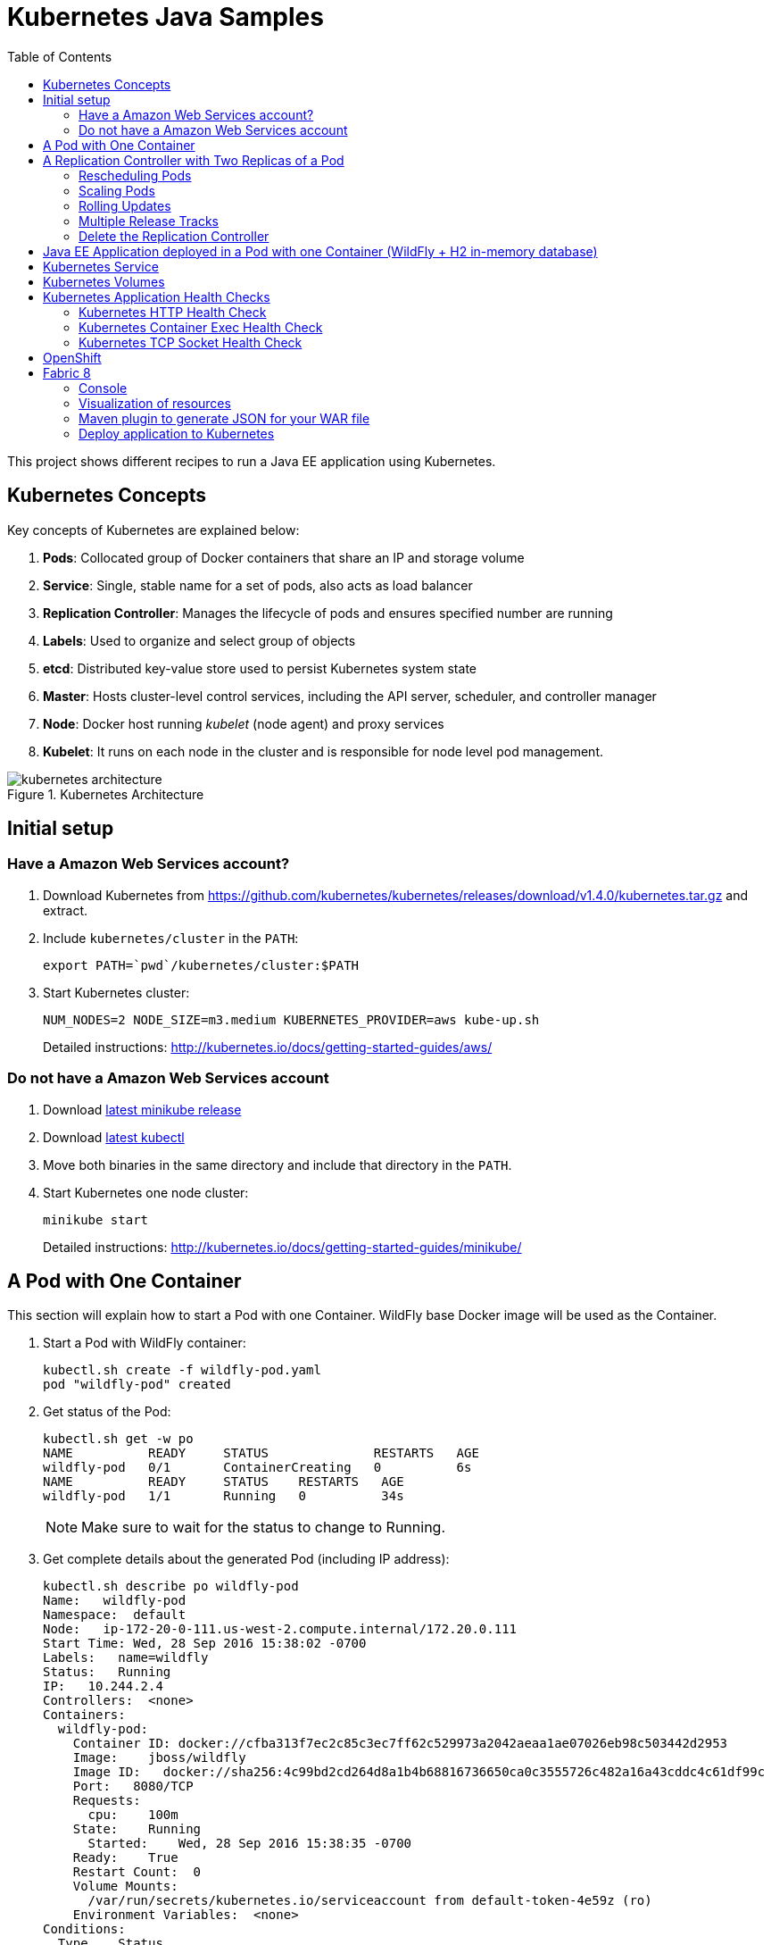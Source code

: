 = Kubernetes Java Samples
:toc:
:toclevels: 3
:toc-placement!:

toc::[]

This project shows different recipes to run a Java EE application using Kubernetes.

== Kubernetes Concepts

Key concepts of Kubernetes are explained below:

. *Pods*: Collocated group of Docker containers that share an IP and storage volume
. *Service*: Single, stable name for a set of pods, also acts as load balancer
. *Replication Controller*: Manages the lifecycle of pods and ensures specified number are running
. *Labels*: Used to organize and select group of objects
. *etcd*: Distributed key-value store used to persist Kubernetes system state
. *Master*: Hosts cluster-level control services, including the API server, scheduler, and controller manager
. *Node*: Docker host running _kubelet_ (node agent) and proxy services
. *Kubelet*: It runs on each node in the cluster and is responsible for node level pod management.

.Kubernetes Architecture
image::images/kubernetes-architecture.png[]

== Initial setup

=== Have a Amazon Web Services account?

. Download Kubernetes from https://github.com/kubernetes/kubernetes/releases/download/v1.4.0/kubernetes.tar.gz and extract.
. Include `kubernetes/cluster` in the `PATH`:
+
```
export PATH=`pwd`/kubernetes/cluster:$PATH
```
+
. Start Kubernetes cluster:
+
  NUM_NODES=2 NODE_SIZE=m3.medium KUBERNETES_PROVIDER=aws kube-up.sh
+
Detailed instructions: http://kubernetes.io/docs/getting-started-guides/aws/

=== Do not have a Amazon Web Services account

. Download https://github.com/kubernetes/minikube/releases[latest minikube release]
. Download http://kubernetes.io/docs/getting-started-guides/minikube/#install-kubectl[latest kubectl]
. Move both binaries in the same directory and include that directory in the `PATH`.
. Start Kubernetes one node cluster:
+
  minikube start
+
Detailed instructions: http://kubernetes.io/docs/getting-started-guides/minikube/

== A Pod with One Container

This section will explain how to start a Pod with one Container. WildFly base Docker image will be used as the Container.

. Start a Pod with WildFly container:
+
[source, text]
----
kubectl.sh create -f wildfly-pod.yaml
pod "wildfly-pod" created
----
+
. Get status of the Pod:
+
[source, text]
----
kubectl.sh get -w po
NAME          READY     STATUS              RESTARTS   AGE
wildfly-pod   0/1       ContainerCreating   0          6s
NAME          READY     STATUS    RESTARTS   AGE
wildfly-pod   1/1       Running   0          34s
----
+
NOTE: Make sure to wait for the status to change to Running.
+
. Get complete details about the generated Pod (including IP address):
+
[source, text]
----
kubectl.sh describe po wildfly-pod
Name:   wildfly-pod
Namespace:  default
Node:   ip-172-20-0-111.us-west-2.compute.internal/172.20.0.111
Start Time: Wed, 28 Sep 2016 15:38:02 -0700
Labels:   name=wildfly
Status:   Running
IP:   10.244.2.4
Controllers:  <none>
Containers:
  wildfly-pod:
    Container ID: docker://cfba313f7ec2c85c3ec7ff62c529973a2042aeaa1ae07026eb98c503442d2953
    Image:    jboss/wildfly
    Image ID:   docker://sha256:4c99bd2cd264d8a1b4b68816736650ca0c3555726c482a16a43cddc4c61df99c
    Port:   8080/TCP
    Requests:
      cpu:    100m
    State:    Running
      Started:    Wed, 28 Sep 2016 15:38:35 -0700
    Ready:    True
    Restart Count:  0
    Volume Mounts:
      /var/run/secrets/kubernetes.io/serviceaccount from default-token-4e59z (ro)
    Environment Variables:  <none>
Conditions:
  Type    Status
  Initialized   True 
  Ready   True 
  PodScheduled  True 
Volumes:
  default-token-4e59z:
    Type: Secret (a volume populated by a Secret)
    SecretName: default-token-4e59z
QoS Class:  Burstable
Tolerations:  <none>
Events:
  FirstSeen LastSeen  Count From              SubobjectPath     Type    Reason    Message
  --------- --------  ----- ----              -------------     --------  ------    -------
  4m    4m    1 {default-scheduler }            Normal    Scheduled Successfully assigned wildfly-pod to ip-172-20-0-111.us-west-2.compute.internal
  4m    4m    1 {kubelet ip-172-20-0-111.us-west-2.compute.internal}  spec.containers{wildfly-pod}  Normal    Pulling   pulling image "jboss/wildfly"
  3m    3m    1 {kubelet ip-172-20-0-111.us-west-2.compute.internal}  spec.containers{wildfly-pod}  Normal    Pulled    Successfully pulled image "jboss/wildfly"
  3m    3m    1 {kubelet ip-172-20-0-111.us-west-2.compute.internal}  spec.containers{wildfly-pod}  Normal    Created   Created container with docker id cfba313f7ec2; Security:[seccomp=unconfined]
  3m    3m    1 {kubelet ip-172-20-0-111.us-west-2.compute.internal}  spec.containers{wildfly-pod}  Normal    Started   Started container with docker id cfba313f7ec2
----
+
. Check logs of the Pod:
+
[source, text]
----
kubectl.sh logs wildfly-pod
=========================================================================

  JBoss Bootstrap Environment

  JBOSS_HOME: /opt/jboss/wildfly

  JAVA: /usr/lib/jvm/java/bin/java

  JAVA_OPTS:  -server -Xms64m -Xmx512m -XX:MetaspaceSize=96M -XX:MaxMetaspaceSize=256m -Djava.net.preferIPv4Stack=true -Djboss.modules.system.pkgs=org.jboss.byteman -Djava.awt.headless=true

=========================================================================

22:38:35,844 INFO  [org.jboss.modules] (main) JBoss Modules version 1.5.2.Final
22:38:36,209 INFO  [org.jboss.msc] (main) JBoss MSC version 1.2.6.Final
22:38:36,295 INFO  [org.jboss.as] (MSC service thread 1-2) WFLYSRV0049: WildFly Full 10.1.0.Final (WildFly Core 2.2.0.Final) starting
22:38:38,367 INFO  [org.jboss.as.server] (Controller Boot Thread) WFLYSRV0039: Creating http management service using socket-binding (management-http)
22:38:38,388 INFO  [org.xnio] (MSC service thread 1-1) XNIO version 3.4.0.Final

. . .

22:38:40,788 INFO  [org.wildfly.extension.undertow] (MSC service thread 1-2) WFLYUT0006: Undertow HTTPS listener https listening on 0.0.0.0:8443
22:38:40,905 INFO  [org.jboss.ws.common.management] (MSC service thread 1-2) JBWS022052: Starting JBossWS 5.1.5.Final (Apache CXF 3.1.6) 
22:38:41,195 INFO  [org.jboss.as] (Controller Boot Thread) WFLYSRV0060: Http management interface listening on http://127.0.0.1:9990/management
22:38:41,197 INFO  [org.jboss.as] (Controller Boot Thread) WFLYSRV0051: Admin console listening on http://127.0.0.1:9990
22:38:41,197 INFO  [org.jboss.as] (Controller Boot Thread) WFLYSRV0025: WildFly Full 10.1.0.Final (WildFly Core 2.2.0.Final) started in 5888ms - Started 331 of 577 services (393 services are lazy, passive or on-demand)
----
+
. Delete the Pod:
+
[source, text]
----
kubectl.sh delete -f wildfly-pod.yaml
pod "wildfly-pod" deleted
----

== A Replication Controller with Two Replicas of a Pod

This section will explain how to start a https://github.com/kubernetes/kubernetes/blob/master/docs/user-guide/replication-controller.md[Replication Controller] with two replicas of a Pod. Each Pod will have one WildFly container.

. Start a Replication Controller that has two replicas of a pod, each with a WildFly container:
+
[source, text]
----
kubectl.sh create -f wildfly-rc.yaml
----
. Get status of the Pods:
+
[source, text]
----
kubectl.sh get -w po
NAME               READY     STATUS              RESTARTS   AGE
wildfly-rc-iv1o6   0/1       ContainerCreating   0          3s
wildfly-rc-lbcyq   0/1       ContainerCreating   0          3s
NAME               READY     STATUS    RESTARTS   AGE
wildfly-rc-iv1o6   1/1       Running   0          3s
wildfly-rc-lbcyq   1/1       Running   0         36s
----
+
NOTE: Make sure to wait for the status to change to Running.
+
Note down name of the Pods as "`wildfly-rc-bgtkg`" and "`wildfly-rc-l8fqv`".
+
. Get status of the Replication Controller:
+
[source, text]
----
kubectl.sh get rc
NAME         DESIRED   CURRENT   READY     AGE
wildfly-rc   2         2         2         55s
----
+
If multiple Replication Controllers are running then you can query for this specific one using the label:
+
[source, text]
----
kubectl.sh get rc -l name=wildfly
NAME         DESIRED   CURRENT   READY     AGE
wildfly-rc   2         2         2         1m
----

=== Rescheduling Pods

Replication Controller ensures that specified number of pod "`replicas`" are running at any one time. If there are too many, the replication controller kills some pods. If there are too few, it starts more.

Lets start a Replication Controller with two replicas of a pod. Delete a Pod and see how a new Pod is automatically rescheduled.

. Get pods:
+
[source, text]
----
kubectl.sh get pods
NAME               READY     STATUS    RESTARTS   AGE
wildfly-rc-iv1o6   1/1       Running   0          2m
wildfly-rc-lbcyq   1/1       Running   0          2m
----
+
. Delete a pod:
+
[source, text]
----
kubectl.sh delete pod/wildfly-rc-iv1o6
pod "wildfly-rc-iv1o6" deleted
----
+
. Get pods:
+
[source, text]
----
kubectl.sh get pods
NAME               READY     STATUS    RESTARTS   AGE
wildfly-rc-lbcyq   1/1       Running   0          3m
wildfly-rc-z3wg3   1/1       Running   0          6s
----
+
See a new pod is now created.

=== Scaling Pods

Replication Controller allows dynamic scaling up and down of Pods.

. Scale up the number of Pods:
+
[source, text]
----
kubectl.sh scale --replicas=3 rc wildfly-rc
scaled
----
+
. Check pods:
+
[source, text]
----
kubectl.sh get -w pods
NAME               READY     STATUS              RESTARTS   AGE
wildfly-rc-htfj2   1/1       Running             0          1m
wildfly-rc-oq97h   0/1       ContainerCreating   0          26s
wildfly-rc-z3wg3   1/1       Running             0          3m
NAME               READY     STATUS    RESTARTS   AGE
wildfly-rc-oq97h   1/1       Running   0          41s
----
+
Notice a new Pod with the name "`wildfly-rc-oq97h`" is created.
+
. Check RC:
+
[source, text]
----
kubectl.sh get rc
NAME         DESIRED   CURRENT   READY     AGE
wildfly-rc   3         3         3         7m
----
+
. Scale down the number of Pods:
+
[source, text]
----
kubectl.sh scale --replicas=1 rc wildfly-rc
scaled
----
+
. Check RC:
+
[source, text]
----
kubectl.sh get rc
NAME         DESIRED   CURRENT   READY     AGE
wildfly-rc   1         1         1         8m
----
+
. Check pods:
+
[source, text]
----
kubectl.sh get pods
NAME               READY     STATUS    RESTARTS   AGE
wildfly-rc-z3wg3   1/1       Running   0          5m
----
+
Notice only one Pod is running now.

=== Rolling Updates

https://github.com/arun-gupta/kubernetes-java-sample/tree/master/rolling-update

=== Multiple Release Tracks

PR for https://github.com/arun-gupta/kubernetes-java-sample/issues/2

=== Delete the Replication Controller

Finally, delete the Replication Controller:

[source, text]
----
kubectl.sh delete -f wildfly-rc.yaml
replicationcontroller "wildfly-rc" deleted
----

== Java EE Application deployed in a Pod with one Container (WildFly + H2 in-memory database)

This section will show how to deploy a Java EE application in a Pod with one Container. WildFly, with an in-memory H2 database, will be used as the container.

. Create Java EE 7 sample application Replication Controller:
+
[source, text]
----
kubectl.sh create -f javaee7-hol.yaml
replicationcontroller "javaee7-hol" created
----
+
. Get status of the Pod:
+
[source, text]
----
kubectl.sh get -w po
NAME                READY     STATUS              RESTARTS   AGE
javaee7-hol-09ups   0/1       ContainerCreating   0          13s
NAME                READY     STATUS    RESTARTS   AGE
javaee7-hol-09ups   1/1       Running   0          36s
----
+
NOTE: Make sure to wait for the status to change to Running.
+
. Get status of the Replication Controller:
+
[source, text]
----
kubectl.sh get rc
NAME          DESIRED   CURRENT   READY     AGE
javaee7-hol   1         1         1         11s
----
+
. Get all pods:
+
[source, text]
----
kubectl.sh get pods
NAME                READY     STATUS    RESTARTS   AGE
javaee7-hol-e4ezg   1/1       Running   0          24s
----
+
. Get logs:
+
[source, text]
----
kubectl.sh logs javaee7-hol-e4ezg
=========================================================================

  JBoss Bootstrap Environment

  JBOSS_HOME: /opt/jboss/wildfly

. . .

23:00:05,516 INFO  [org.jboss.as.ejb3.deployment.processors.EjbJndiBindingsDeploymentUnitProcessor] (MSC service thread 1-2) JNDI bindings for session bean named ShowTimingFacadeREST in deployment unit deployment "movieplex7-1.0-SNAPSHOT.war" are as follows:

  java:global/movieplex7-1.0-SNAPSHOT/ShowTimingFacadeREST!org.javaee7.movieplex7.rest.ShowTimingFacadeREST
  java:app/movieplex7-1.0-SNAPSHOT/ShowTimingFacadeREST!org.javaee7.movieplex7.rest.ShowTimingFacadeREST
  java:module/ShowTimingFacadeREST!org.javaee7.movieplex7.rest.ShowTimingFacadeREST
  java:global/movieplex7-1.0-SNAPSHOT/ShowTimingFacadeREST
  java:app/movieplex7-1.0-SNAPSHOT/ShowTimingFacadeREST
  java:module/ShowTimingFacadeREST

. . .

23:00:12,128 INFO  [org.jboss.as.server] (ServerService Thread Pool -- 37) WFLYSRV0010: Deployed "movieplex7-1.0-SNAPSHOT.war" (runtime-name : "movieplex7-1.0-SNAPSHOT.war")
23:00:12,362 INFO  [org.jboss.as] (Controller Boot Thread) WFLYSRV0060: Http management interface listening on http://127.0.0.1:9990/management
23:00:12,363 INFO  [org.jboss.as] (Controller Boot Thread) WFLYSRV0051: Admin console listening on http://127.0.0.1:9990
23:00:12,363 INFO  [org.jboss.as] (Controller Boot Thread) WFLYSRV0025: WildFly Full 9.0.0.Final (WildFly Core 1.0.0.Final) started in 14272ms - Started 437 of 607 services (233 services are lazy, passive or on-demand)
----
+
. Expose RC as a Service:
+
[source, text]
----
kubectl.sh expose rc javaee7-hol --name=javaee7-webapp --port=8080 --target-port=8080
----
+
. Start proxy:
+
[source, text]
----
kubectl.sh proxy
----
+
. Access the application at: http://127.0.0.1:8001/api/v1/proxy/namespaces/default/services/javaee7-webapp/movieplex7/
+
. Application can also be accessed using the external LB. Get ingress LB address:
+
[source, text]
----
kubectl.sh describe service javaee7-webapp
Name:     javaee7-webapp
Namespace:    default
Labels:     name=javaee7-hol
Selector:   name=javaee7-hol
Type:     LoadBalancer
IP:     10.0.127.236
LoadBalancer Ingress: acfadbbb785d011e6afad02cb89b07e4-1679328360.us-west-2.elb.amazonaws.com
Port:     <unset> 8080/TCP
NodePort:   <unset> 30757/TCP
Endpoints:    10.244.0.9:8080
Session Affinity: None
Events:
  FirstSeen LastSeen  Count From      SubobjectPath Type    Reason      Message
  --------- --------  ----- ----      ------------- --------  ------      -------
  4m    4m    1 {service-controller }     Normal    CreatingLoadBalancer  Creating load balancer
  4m    4m    1 {service-controller }     Normal    CreatedLoadBalancer Created load balancer
----
+
. Get the value of `LoadBalancer Ingress` and access the app at http://<IP>:8080/movieplex7.
+
. Delete resources:
+
[source, text]
----
kubectl.sh delete rc/javaee7-hol svc/javaee7-webapp
replicationcontroller "javaee7-hol" deleted
service "javaee7-webapp" deleted
----

== Kubernetes Service

Pods are ephemeral. IP address assigned to a Pod cannot be relied upon. Kubernetes, Replication Controller in particular, create and destroy Pods dynamically. A _consumer_ Pod cannot rely upon the IP address of a _producer_ Pod.

https://github.com/kubernetes/kubernetes/blob/master/docs/user-guide/services.md[Kubernetes Service] is an abstraction which defines a set of logical Pods. The set of Pods targeted by a Service are determined by labels associated with the Pods.

This section will show how to run a Couchbase service and using a Spring Boot application to write a JSON document to Couchbase.

The order of Service and the targeted Pods does not matter. However Service needs to be started before any other Pods consuming the Service are started.

NOTE: All code for this sample is in the `maven` directory.

. Start Couchase RC and Service:
+
[source, text]
----
kubectl.sh create -f couchbase-service.yml
service "couchbase-service" created
replicationcontroller "couchbase-rc" created
----
+
. Get status of the Pod:
+
[source, text]
----
kubectl.sh get -w pods
NAME                 READY     STATUS              RESTARTS   AGE
couchbase-rc-yl4am   0/1       ContainerCreating   0          13s
NAME                 READY     STATUS    RESTARTS   AGE
couchbase-rc-yl4am   1/1       Running   0          22s
----
+
If multiple pods are running, then the list of pods can be narrowed by specifying labels:
+
[source, text]
----
kubectl.sh get pod -l app=couchbase-rc-pod
NAME                 READY     STATUS    RESTARTS   AGE
couchbase-rc-yl4am   1/1       Running   0          2m
----
+
. Get status of the Service:
+
[source, text]
----
kubectl.sh get service
NAME                CLUSTER-IP    EXTERNAL-IP   PORT(S)                                AGE
couchbase-service   10.0.38.222   <none>        8091/TCP,8092/TCP,8093/TCP,11210/TCP   1m
kubernetes          10.0.0.1      <none>        443/TCP                                53m
----
+
. Run Java application:
+
[source, text]
----
kubectl create -f bootiful-couchbase.yml
job "bootiful-couchbase" created
----
+
. Check the status of Pod:
+
[source, text]
----
kubectl get pods
NAME                 READY     STATUS    RESTARTS   AGE
couchbase-rc-vv5ny   1/1       Running   0          4m
  info: 1 completed object(s) was(were) not shown in pods list. Pass --show-all to see all objects.
----
+
. See all the pods:
+
[source, text]
----
kubectl get pods --show-all
NAME                       READY     STATUS      RESTARTS   AGE
bootiful-couchbase-m3d8i   0/1       Completed   0          29s
couchbase-rc-yl4am         1/1       Running     0          4m
----
+
. Get logs from pod:
+
[source, text]
----
kubectl logs bootiful-couchbase-m3d8i

  .   ____          _            __ _ _
 /\\ / ___'_ __ _ _(_)_ __  __ _ \ \ \ \
( ( )\___ | '_ | '_| | '_ \/ _` | \ \ \ \
 \\/  ___)| |_)| | | | | || (_| |  ) ) ) )
  '  |____| .__|_| |_|_| |_\__, | / / / /
 =========|_|==============|___/=/_/_/_/
 :: Spring Boot ::        (v1.4.0.RELEASE)

2016-09-29 19:21:09.955  INFO 5 --- [           main] org.example.webapp.Application           : Starting Application v1.0-SNAPSHOT on bootiful-couchbase-m3d8i with PID 5 (/maven/bootiful-couchbase.jar started by root in /)
2016-09-29 19:21:09.965  INFO 5 --- [           main] org.example.webapp.Application           : No active profile set, falling back to default profiles: default
2016-09-29 19:21:10.156  INFO 5 --- [           main] s.c.a.AnnotationConfigApplicationContext : Refreshing org.springframework.context.annotation.AnnotationConfigApplicationContext@4ccabbaa: startup date [Thu Sep 29 19:21:10 UTC 2016]; root of context hierarchy
2016-09-29 19:21:12.314  INFO 5 --- [           main] c.c.client.core.env.CoreEnvironment      : ioPoolSize is less than 3 (1), setting to: 3
2016-09-29 19:21:12.316  INFO 5 --- [           main] c.c.client.core.env.CoreEnvironment      : computationPoolSize is less than 3 (1), setting to: 3
2016-09-29 19:21:12.647  INFO 5 --- [           main] com.couchbase.client.core.CouchbaseCore  : CouchbaseEnvironment: {sslEnabled=false, sslKeystoreFile='null', sslKeystorePassword='null', queryEnabled=false, queryPort=8093, bootstrapHttpEnabled=true, bootstrapCarrierEnabled=true, bootstrapHttpDirectPort=8091, bootstrapHttpSslPort=18091, bootstrapCarrierDirectPort=11210, bootstrapCarrierSslPort=11207, ioPoolSize=3, computationPoolSize=3, responseBufferSize=16384, requestBufferSize=16384, kvServiceEndpoints=1, viewServiceEndpoints=1, queryServiceEndpoints=1, searchServiceEndpoints=1, ioPool=NioEventLoopGroup, coreScheduler=CoreScheduler, eventBus=DefaultEventBus, packageNameAndVersion=couchbase-java-client/2.2.8 (git: 2.2.8, core: 1.2.9), dcpEnabled=false, retryStrategy=BestEffort, maxRequestLifetime=75000, retryDelay=ExponentialDelay{growBy 1.0 MICROSECONDS, powers of 2; lower=100, upper=100000}, reconnectDelay=ExponentialDelay{growBy 1.0 MILLISECONDS, powers of 2; lower=32, upper=4096}, observeIntervalDelay=ExponentialDelay{growBy 1.0 MICROSECONDS, powers of 2; lower=10, upper=100000}, keepAliveInterval=30000, autoreleaseAfter=2000, bufferPoolingEnabled=true, tcpNodelayEnabled=true, mutationTokensEnabled=false, socketConnectTimeout=1000, dcpConnectionBufferSize=20971520, dcpConnectionBufferAckThreshold=0.2, dcpConnectionName=dcp/core-io, callbacksOnIoPool=false, queryTimeout=7500, viewTimeout=7500, kvTimeout=2500, connectTimeout=5000, disconnectTimeout=25000, dnsSrvEnabled=false}
2016-09-29 19:21:13.120  INFO 5 --- [      cb-io-1-1] com.couchbase.client.core.node.Node      : Connected to Node couchbase-service
2016-09-29 19:21:13.265  INFO 5 --- [      cb-io-1-1] com.couchbase.client.core.node.Node      : Disconnected from Node couchbase-service
2016-09-29 19:21:13.874  INFO 5 --- [      cb-io-1-2] com.couchbase.client.core.node.Node      : Connected to Node couchbase-service
2016-09-29 19:21:14.167  INFO 5 --- [-computations-3] c.c.c.core.config.ConfigurationProvider  : Opened bucket books
2016-09-29 19:21:15.516  INFO 5 --- [           main] o.s.j.e.a.AnnotationMBeanExporter        : Registering beans for JMX exposure on startup
Book{isbn=978-1-4919-1889-0, name=Minecraft Modding with Forge, cost=29.99}
2016-09-29 19:21:16.792  INFO 5 --- [           main] org.example.webapp.Application           : Started Application in 8.021 seconds (JVM running for 8.998)
2016-09-29 19:21:16.805  INFO 5 --- [       Thread-5] s.c.a.AnnotationConfigApplicationContext : Closing org.springframework.context.annotation.AnnotationConfigApplicationContext@4ccabbaa: startup date [Thu Sep 29 19:21:10 UTC 2016]; root of context hierarchy
2016-09-29 19:21:16.808  INFO 5 --- [       Thread-5] o.s.j.e.a.AnnotationMBeanExporter        : Unregistering JMX-exposed beans on shutdown
2016-09-29 19:21:16.824  INFO 5 --- [      cb-io-1-2] com.couchbase.client.core.node.Node      : Disconnected from Node couchbase-service
2016-09-29 19:21:16.826  INFO 5 --- [       Thread-5] c.c.c.core.config.ConfigurationProvider  : Closed bucket books
----

== Kubernetes Volumes

http://kubernetes.io/docs/user-guide/volumes/

== Kubernetes Application Health Checks

http://kubernetes.io/v1.0/docs/user-guide/walkthrough/k8s201.html#health-checking
http://kubernetes.io/docs/user-guide/liveness/

Kubernetes cluster checks if the container process is still running, and if not, the container process is restarted. This basic level of health checking is already enabled for all containers running in the Kubernetes cluster. This health check is performed by Kubelet.

In addition, it also enables user implemented application health checks. These checks are performed by the Kubernetes cluster to ensure that the application is running "`correctly`" provided by the application.

Currently there are three types of application health checks.

. HTTP Health Checks
. Container Exec
. TCP Socket

=== Kubernetes HTTP Health Check

=== Kubernetes Container Exec Health Check

=== Kubernetes TCP Socket Health Check

== OpenShift

http://blog.arungupta.me/openshift-v3-getting-started-javaee7-wildfly-mysql/

== Fabric 8

=== Console

Allows to package and deploy application using a Console

=== Visualization of resources

=== Maven plugin to generate JSON for your WAR file

https://github.com/arun-gupta/kubernetes-java-sample/tree/master/maven

=== Deploy application to Kubernetes

https://github.com/arun-gupta/kubernetes-java-sample/tree/master/maven

